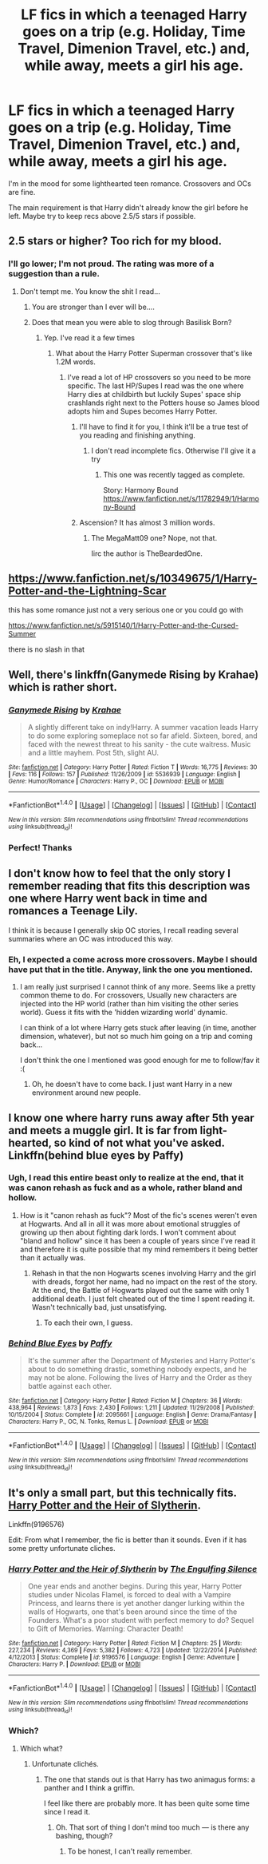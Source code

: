 #+TITLE: LF fics in which a teenaged Harry goes on a trip (e.g. Holiday, Time Travel, Dimenion Travel, etc.) and, while away, meets a girl his age.

* LF fics in which a teenaged Harry goes on a trip (e.g. Holiday, Time Travel, Dimenion Travel, etc.) and, while away, meets a girl his age.
:PROPERTIES:
:Author: blandge
:Score: 12
:DateUnix: 1509517520.0
:DateShort: 2017-Nov-01
:FlairText: Request
:END:
I'm in the mood for some lighthearted teen romance. Crossovers and OCs are fine.

The main requirement is that Harry didn't already know the girl before he left. Maybe try to keep recs above 2.5/5 stars if possible.


** 2.5 stars or higher? Too rich for my blood.
:PROPERTIES:
:Author: Freshenstein
:Score: 15
:DateUnix: 1509517648.0
:DateShort: 2017-Nov-01
:END:

*** I'll go lower; I'm not proud. The rating was more of a suggestion than a rule.
:PROPERTIES:
:Author: blandge
:Score: 4
:DateUnix: 1509518701.0
:DateShort: 2017-Nov-01
:END:

**** Don't tempt me. You know the shit I read...
:PROPERTIES:
:Author: Freshenstein
:Score: 8
:DateUnix: 1509521115.0
:DateShort: 2017-Nov-01
:END:

***** You are stronger than I ever will be....
:PROPERTIES:
:Author: dagfighter_95
:Score: 3
:DateUnix: 1509550211.0
:DateShort: 2017-Nov-01
:END:


***** Does that mean you were able to slog through Basilisk Born?
:PROPERTIES:
:Author: ThellraAK
:Score: 1
:DateUnix: 1509623722.0
:DateShort: 2017-Nov-02
:END:

****** Yep. I've read it a few times
:PROPERTIES:
:Author: Freshenstein
:Score: 2
:DateUnix: 1509629489.0
:DateShort: 2017-Nov-02
:END:

******* What about the Harry Potter Superman crossover that's like 1.2M words.
:PROPERTIES:
:Author: ThellraAK
:Score: 1
:DateUnix: 1509629787.0
:DateShort: 2017-Nov-02
:END:

******** I've read a lot of HP crossovers so you need to be more specific. The last HP/Supes I read was the one where Harry dies at childbirth but luckily Supes' space ship crashlands right next to the Potters house so James blood adopts him and Supes becomes Harry Potter.
:PROPERTIES:
:Author: Freshenstein
:Score: 3
:DateUnix: 1509630503.0
:DateShort: 2017-Nov-02
:END:

********* I'll have to find it for you, I think it'll be a true test of you reading and finishing anything.
:PROPERTIES:
:Author: ThellraAK
:Score: 1
:DateUnix: 1509631514.0
:DateShort: 2017-Nov-02
:END:

********** I don't read incomplete fics. Otherwise I'll give it a try
:PROPERTIES:
:Author: Freshenstein
:Score: 1
:DateUnix: 1509631981.0
:DateShort: 2017-Nov-02
:END:

*********** This one was recently tagged as complete.

Story: Harmony Bound [[https://www.fanfiction.net/s/11782949/1/Harmony-Bound]]
:PROPERTIES:
:Author: ThellraAK
:Score: 1
:DateUnix: 1509644087.0
:DateShort: 2017-Nov-02
:END:


********* Ascension? It has almost 3 million words.
:PROPERTIES:
:Author: Edocsiru
:Score: 1
:DateUnix: 1510048497.0
:DateShort: 2017-Nov-07
:END:

********** The MegaMatt09 one? Nope, not that.

Iirc the author is TheBeardedOne.
:PROPERTIES:
:Author: Freshenstein
:Score: 1
:DateUnix: 1510048732.0
:DateShort: 2017-Nov-07
:END:


** [[https://www.fanfiction.net/s/10349675/1/Harry-Potter-and-the-Lightning-Scar]]

this has some romance just not a very serious one or you could go with

[[https://www.fanfiction.net/s/5915140/1/Harry-Potter-and-the-Cursed-Summer]]

there is no slash in that
:PROPERTIES:
:Author: typetom
:Score: 6
:DateUnix: 1509534581.0
:DateShort: 2017-Nov-01
:END:


** Well, there's linkffn(Ganymede Rising by Krahae) which is rather short.
:PROPERTIES:
:Author: yarglethatblargle
:Score: 4
:DateUnix: 1509519691.0
:DateShort: 2017-Nov-01
:END:

*** [[http://www.fanfiction.net/s/5536939/1/][*/Ganymede Rising/*]] by [[https://www.fanfiction.net/u/1345009/Krahae][/Krahae/]]

#+begin_quote
  A slightly different take on indy!Harry. A summer vacation leads Harry to do some exploring someplace not so far afield. Sixteen, bored, and faced with the newest threat to his sanity - the cute waitress. Music and a little mayhem. Post 5th, slight AU.
#+end_quote

^{/Site/: [[http://www.fanfiction.net/][fanfiction.net]] *|* /Category/: Harry Potter *|* /Rated/: Fiction T *|* /Words/: 16,775 *|* /Reviews/: 30 *|* /Favs/: 116 *|* /Follows/: 157 *|* /Published/: 11/26/2009 *|* /id/: 5536939 *|* /Language/: English *|* /Genre/: Humor/Romance *|* /Characters/: Harry P., OC *|* /Download/: [[http://www.ff2ebook.com/old/ffn-bot/index.php?id=5536939&source=ff&filetype=epub][EPUB]] or [[http://www.ff2ebook.com/old/ffn-bot/index.php?id=5536939&source=ff&filetype=mobi][MOBI]]}

--------------

*FanfictionBot*^{1.4.0} *|* [[[https://github.com/tusing/reddit-ffn-bot/wiki/Usage][Usage]]] | [[[https://github.com/tusing/reddit-ffn-bot/wiki/Changelog][Changelog]]] | [[[https://github.com/tusing/reddit-ffn-bot/issues/][Issues]]] | [[[https://github.com/tusing/reddit-ffn-bot/][GitHub]]] | [[[https://www.reddit.com/message/compose?to=tusing][Contact]]]

^{/New in this version: Slim recommendations using/ ffnbot!slim! /Thread recommendations using/ linksub(thread_id)!}
:PROPERTIES:
:Author: FanfictionBot
:Score: 3
:DateUnix: 1509519706.0
:DateShort: 2017-Nov-01
:END:


*** Perfect! Thanks
:PROPERTIES:
:Author: blandge
:Score: 1
:DateUnix: 1509520217.0
:DateShort: 2017-Nov-01
:END:


** I don't know how to feel that the only story I remember reading that fits this description was one where Harry went back in time and romances a Teenage Lily.

I think it is because I generally skip OC stories, I recall reading several summaries where an OC was introduced this way.
:PROPERTIES:
:Author: StarDolph
:Score: 2
:DateUnix: 1509566431.0
:DateShort: 2017-Nov-01
:END:

*** Eh, I expected a come across more crossovers. Maybe I should have put that in the title. Anyway, link the one you mentioned.
:PROPERTIES:
:Author: blandge
:Score: 1
:DateUnix: 1509566628.0
:DateShort: 2017-Nov-01
:END:

**** I am really just surprised I cannot think of any more. Seems like a pretty common theme to do. For crossovers, Usually new characters are injected into the HP world (rather than him visiting the other series world). Guess it fits with the 'hidden wizarding world' dynamic.

I can think of a lot where Harry gets stuck after leaving (in time, another dimension, whatever), but not so much him going on a trip and coming back...

I don't think the one I mentioned was good enough for me to follow/fav it :(
:PROPERTIES:
:Author: StarDolph
:Score: 1
:DateUnix: 1509569116.0
:DateShort: 2017-Nov-02
:END:

***** Oh, he doesn't have to come back. I just want Harry in a new environment around new people.
:PROPERTIES:
:Author: blandge
:Score: 2
:DateUnix: 1509569549.0
:DateShort: 2017-Nov-02
:END:


** I know one where harry runs away after 5th year and meets a muggle girl. It is far from light-hearted, so kind of not what you've asked. Linkffn(behind blue eyes by Paffy)
:PROPERTIES:
:Author: heavy__rain
:Score: 1
:DateUnix: 1509603987.0
:DateShort: 2017-Nov-02
:END:

*** Ugh, I read this entire beast only to realize at the end, that it was canon rehash as fuck and as a whole, rather bland and hollow.
:PROPERTIES:
:Author: DevoidOfVoid
:Score: 2
:DateUnix: 1509618149.0
:DateShort: 2017-Nov-02
:END:

**** How is it "canon rehash as fuck"? Most of the fic's scenes weren't even at Hogwarts. And all in all it was more about emotional struggles of growing up then about fighting dark lords. I won't comment about "bland and hollow" since it has been a couple of years since I've read it and therefore it is quite possible that my mind remembers it being better than it actually was.
:PROPERTIES:
:Author: heavy__rain
:Score: 0
:DateUnix: 1509618941.0
:DateShort: 2017-Nov-02
:END:

***** Rehash in that the non Hogwarts scenes involving Harry and the girl with dreads, forgot her name, had no impact on the rest of the story. At the end, the Battle of Hogwarts played out the same with only 1 additional death. I just felt cheated out of the time I spent reading it. Wasn't technically bad, just unsatisfying.
:PROPERTIES:
:Author: DevoidOfVoid
:Score: 2
:DateUnix: 1509619910.0
:DateShort: 2017-Nov-02
:END:

****** To each their own, I guess.
:PROPERTIES:
:Author: heavy__rain
:Score: 1
:DateUnix: 1509620043.0
:DateShort: 2017-Nov-02
:END:


*** [[http://www.fanfiction.net/s/2095661/1/][*/Behind Blue Eyes/*]] by [[https://www.fanfiction.net/u/260132/Paffy][/Paffy/]]

#+begin_quote
  It's the summer after the Department of Mysteries and Harry Potter's about to do something drastic, something nobody expects, and he may not be alone. Following the lives of Harry and the Order as they battle against each other.
#+end_quote

^{/Site/: [[http://www.fanfiction.net/][fanfiction.net]] *|* /Category/: Harry Potter *|* /Rated/: Fiction M *|* /Chapters/: 36 *|* /Words/: 438,964 *|* /Reviews/: 1,873 *|* /Favs/: 2,430 *|* /Follows/: 1,211 *|* /Updated/: 11/29/2008 *|* /Published/: 10/15/2004 *|* /Status/: Complete *|* /id/: 2095661 *|* /Language/: English *|* /Genre/: Drama/Fantasy *|* /Characters/: Harry P., OC, N. Tonks, Remus L. *|* /Download/: [[http://www.ff2ebook.com/old/ffn-bot/index.php?id=2095661&source=ff&filetype=epub][EPUB]] or [[http://www.ff2ebook.com/old/ffn-bot/index.php?id=2095661&source=ff&filetype=mobi][MOBI]]}

--------------

*FanfictionBot*^{1.4.0} *|* [[[https://github.com/tusing/reddit-ffn-bot/wiki/Usage][Usage]]] | [[[https://github.com/tusing/reddit-ffn-bot/wiki/Changelog][Changelog]]] | [[[https://github.com/tusing/reddit-ffn-bot/issues/][Issues]]] | [[[https://github.com/tusing/reddit-ffn-bot/][GitHub]]] | [[[https://www.reddit.com/message/compose?to=tusing][Contact]]]

^{/New in this version: Slim recommendations using/ ffnbot!slim! /Thread recommendations using/ linksub(thread_id)!}
:PROPERTIES:
:Author: FanfictionBot
:Score: 1
:DateUnix: 1509604003.0
:DateShort: 2017-Nov-02
:END:


** It's only a small part, but this technically fits. [[https://www.fanfiction.net/s/9196576/1/Harry-Potter-and-the-Heir-of-Slytherin][Harry Potter and the Heir of Slytherin]].

Linkffn(9196576)

Edit: From what I remember, the fic is better than it sounds. Even if it has some pretty unfortunate cliches.
:PROPERTIES:
:Author: TheVoteMote
:Score: -2
:DateUnix: 1509540459.0
:DateShort: 2017-Nov-01
:END:

*** [[http://www.fanfiction.net/s/9196576/1/][*/Harry Potter and the Heir of Slytherin/*]] by [[https://www.fanfiction.net/u/1794030/The-Engulfing-Silence][/The Engulfing Silence/]]

#+begin_quote
  One year ends and another begins. During this year, Harry Potter studies under Nicolas Flamel, is forced to deal with a Vampire Princess, and learns there is yet another danger lurking within the walls of Hogwarts, one that's been around since the time of the Founders. What's a poor student with perfect memory to do? Sequel to Gift of Memories. Warning: Character Death!
#+end_quote

^{/Site/: [[http://www.fanfiction.net/][fanfiction.net]] *|* /Category/: Harry Potter *|* /Rated/: Fiction M *|* /Chapters/: 25 *|* /Words/: 227,234 *|* /Reviews/: 4,369 *|* /Favs/: 5,382 *|* /Follows/: 4,723 *|* /Updated/: 12/22/2014 *|* /Published/: 4/12/2013 *|* /Status/: Complete *|* /id/: 9196576 *|* /Language/: English *|* /Genre/: Adventure *|* /Characters/: Harry P. *|* /Download/: [[http://www.ff2ebook.com/old/ffn-bot/index.php?id=9196576&source=ff&filetype=epub][EPUB]] or [[http://www.ff2ebook.com/old/ffn-bot/index.php?id=9196576&source=ff&filetype=mobi][MOBI]]}

--------------

*FanfictionBot*^{1.4.0} *|* [[[https://github.com/tusing/reddit-ffn-bot/wiki/Usage][Usage]]] | [[[https://github.com/tusing/reddit-ffn-bot/wiki/Changelog][Changelog]]] | [[[https://github.com/tusing/reddit-ffn-bot/issues/][Issues]]] | [[[https://github.com/tusing/reddit-ffn-bot/][GitHub]]] | [[[https://www.reddit.com/message/compose?to=tusing][Contact]]]

^{/New in this version: Slim recommendations using/ ffnbot!slim! /Thread recommendations using/ linksub(thread_id)!}
:PROPERTIES:
:Author: FanfictionBot
:Score: 1
:DateUnix: 1509540480.0
:DateShort: 2017-Nov-01
:END:


*** Which?
:PROPERTIES:
:Author: Achille-Talon
:Score: 1
:DateUnix: 1509560327.0
:DateShort: 2017-Nov-01
:END:

**** Which what?
:PROPERTIES:
:Author: TheVoteMote
:Score: 1
:DateUnix: 1509562624.0
:DateShort: 2017-Nov-01
:END:

***** Unfortunate clichés.
:PROPERTIES:
:Author: Achille-Talon
:Score: 0
:DateUnix: 1509564314.0
:DateShort: 2017-Nov-01
:END:

****** The one that stands out is that Harry has two animagus forms: a panther and I think a griffin.

I feel like there are probably more. It has been quite some time since I read it.
:PROPERTIES:
:Author: TheVoteMote
:Score: 2
:DateUnix: 1509565105.0
:DateShort: 2017-Nov-01
:END:

******* Oh. That sort of thing I don't mind too much --- is there any bashing, though?
:PROPERTIES:
:Author: Achille-Talon
:Score: 1
:DateUnix: 1509567542.0
:DateShort: 2017-Nov-01
:END:

******** To be honest, I can't really remember.
:PROPERTIES:
:Author: TheVoteMote
:Score: 1
:DateUnix: 1509850707.0
:DateShort: 2017-Nov-05
:END:
